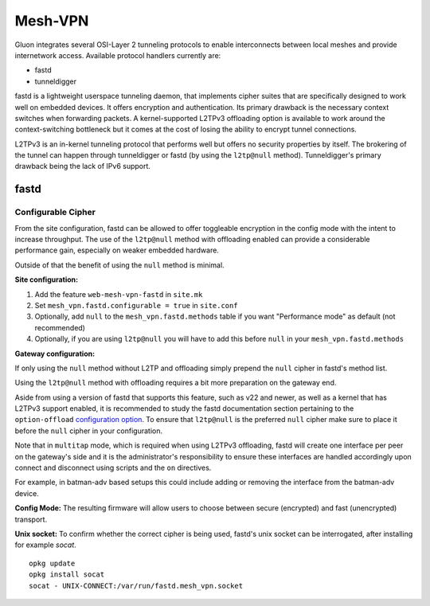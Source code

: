 Mesh-VPN
========

Gluon integrates several OSI-Layer 2 tunneling protocols to
enable interconnects between local meshes and provide
internetwork access. Available protocol handlers currently are:

- fastd
- tunneldigger

fastd is a lightweight userspace tunneling daemon, that
implements cipher suites that are specifically designed
to work well on embedded devices. It offers encryption
and authentication. Its primary drawback is the necessary
context switches when forwarding packets.
A kernel-supported L2TPv3 offloading option is available to
work around the context-switching bottleneck but it comes
at the cost of losing the ability to encrypt tunnel connections.

L2TPv3 is an in-kernel tunneling protocol that performs well
but offers no security properties by itself.
The brokering of the tunnel can happen through tunneldigger
or fastd (by using the ``l2tp@null`` method).
Tunneldigger's primary drawback being the lack of IPv6 support.


fastd
-----

Configurable Cipher
^^^^^^^^^^^^^^^^^^^


From the site configuration, fastd can be allowed to offer
toggleable encryption in the config mode with the intent to
increase throughput. The use of the ``l2tp@null`` method with
offloading enabled can provide a considerable performance gain,
especially on weaker embedded hardware.

Outside of that the benefit of using the ``null`` method is minimal.

**Site configuration:**

1) Add the feature ``web-mesh-vpn-fastd`` in ``site.mk``
2) Set ``mesh_vpn.fastd.configurable = true`` in ``site.conf``
3) Optionally, add ``null`` to the ``mesh_vpn.fastd.methods`` table if you want "Performance mode" as default (not recommended)
4) Optionally, if you are using ``l2tp@null`` you will have to add this before ``null`` in your ``mesh_vpn.fastd.methods``

**Gateway configuration:**

If only using the ``null`` method without L2TP and offloading
simply prepend the ``null`` cipher in fastd's method list.

Using the ``l2tp@null`` method with offloading requires a bit
more preparation on the gateway end.

Aside from using a version of fastd that supports this feature,
such as v22 and newer, as well as a kernel that has L2TPv3
support enabled, it is recommended to study the fastd
documentation section pertaining to the ``option-offload``
`configuration option <https://fastd.readthedocs.io/en/stable/manual/config.html#option-offload>`_.
To ensure that ``l2tp@null`` is the preferred ``null`` cipher
make sure to place it before the ``null`` cipher in your
configuration.

Note that in ``multitap`` mode, which is required when using
L2TPv3 offloading, fastd will create one interface per peer
on the gateway's side and it is the administrator's
responsibility to ensure these interfaces are handled
accordingly upon connect and disconnect using scripts and the
``on`` directives.

For example, in batman-adv based setups this could include
adding or removing the interface from the batman-adv device.


**Config Mode:**
The resulting firmware will allow users to choose between secure (encrypted) and fast (unencrypted) transport.

.. image:: fastd_mode.gif

**Unix socket:**
To confirm whether the correct cipher is being used, fastd's unix
socket can be interrogated, after installing for example `socat`.

::

       opkg update
       opkg install socat
       socat - UNIX-CONNECT:/var/run/fastd.mesh_vpn.socket
